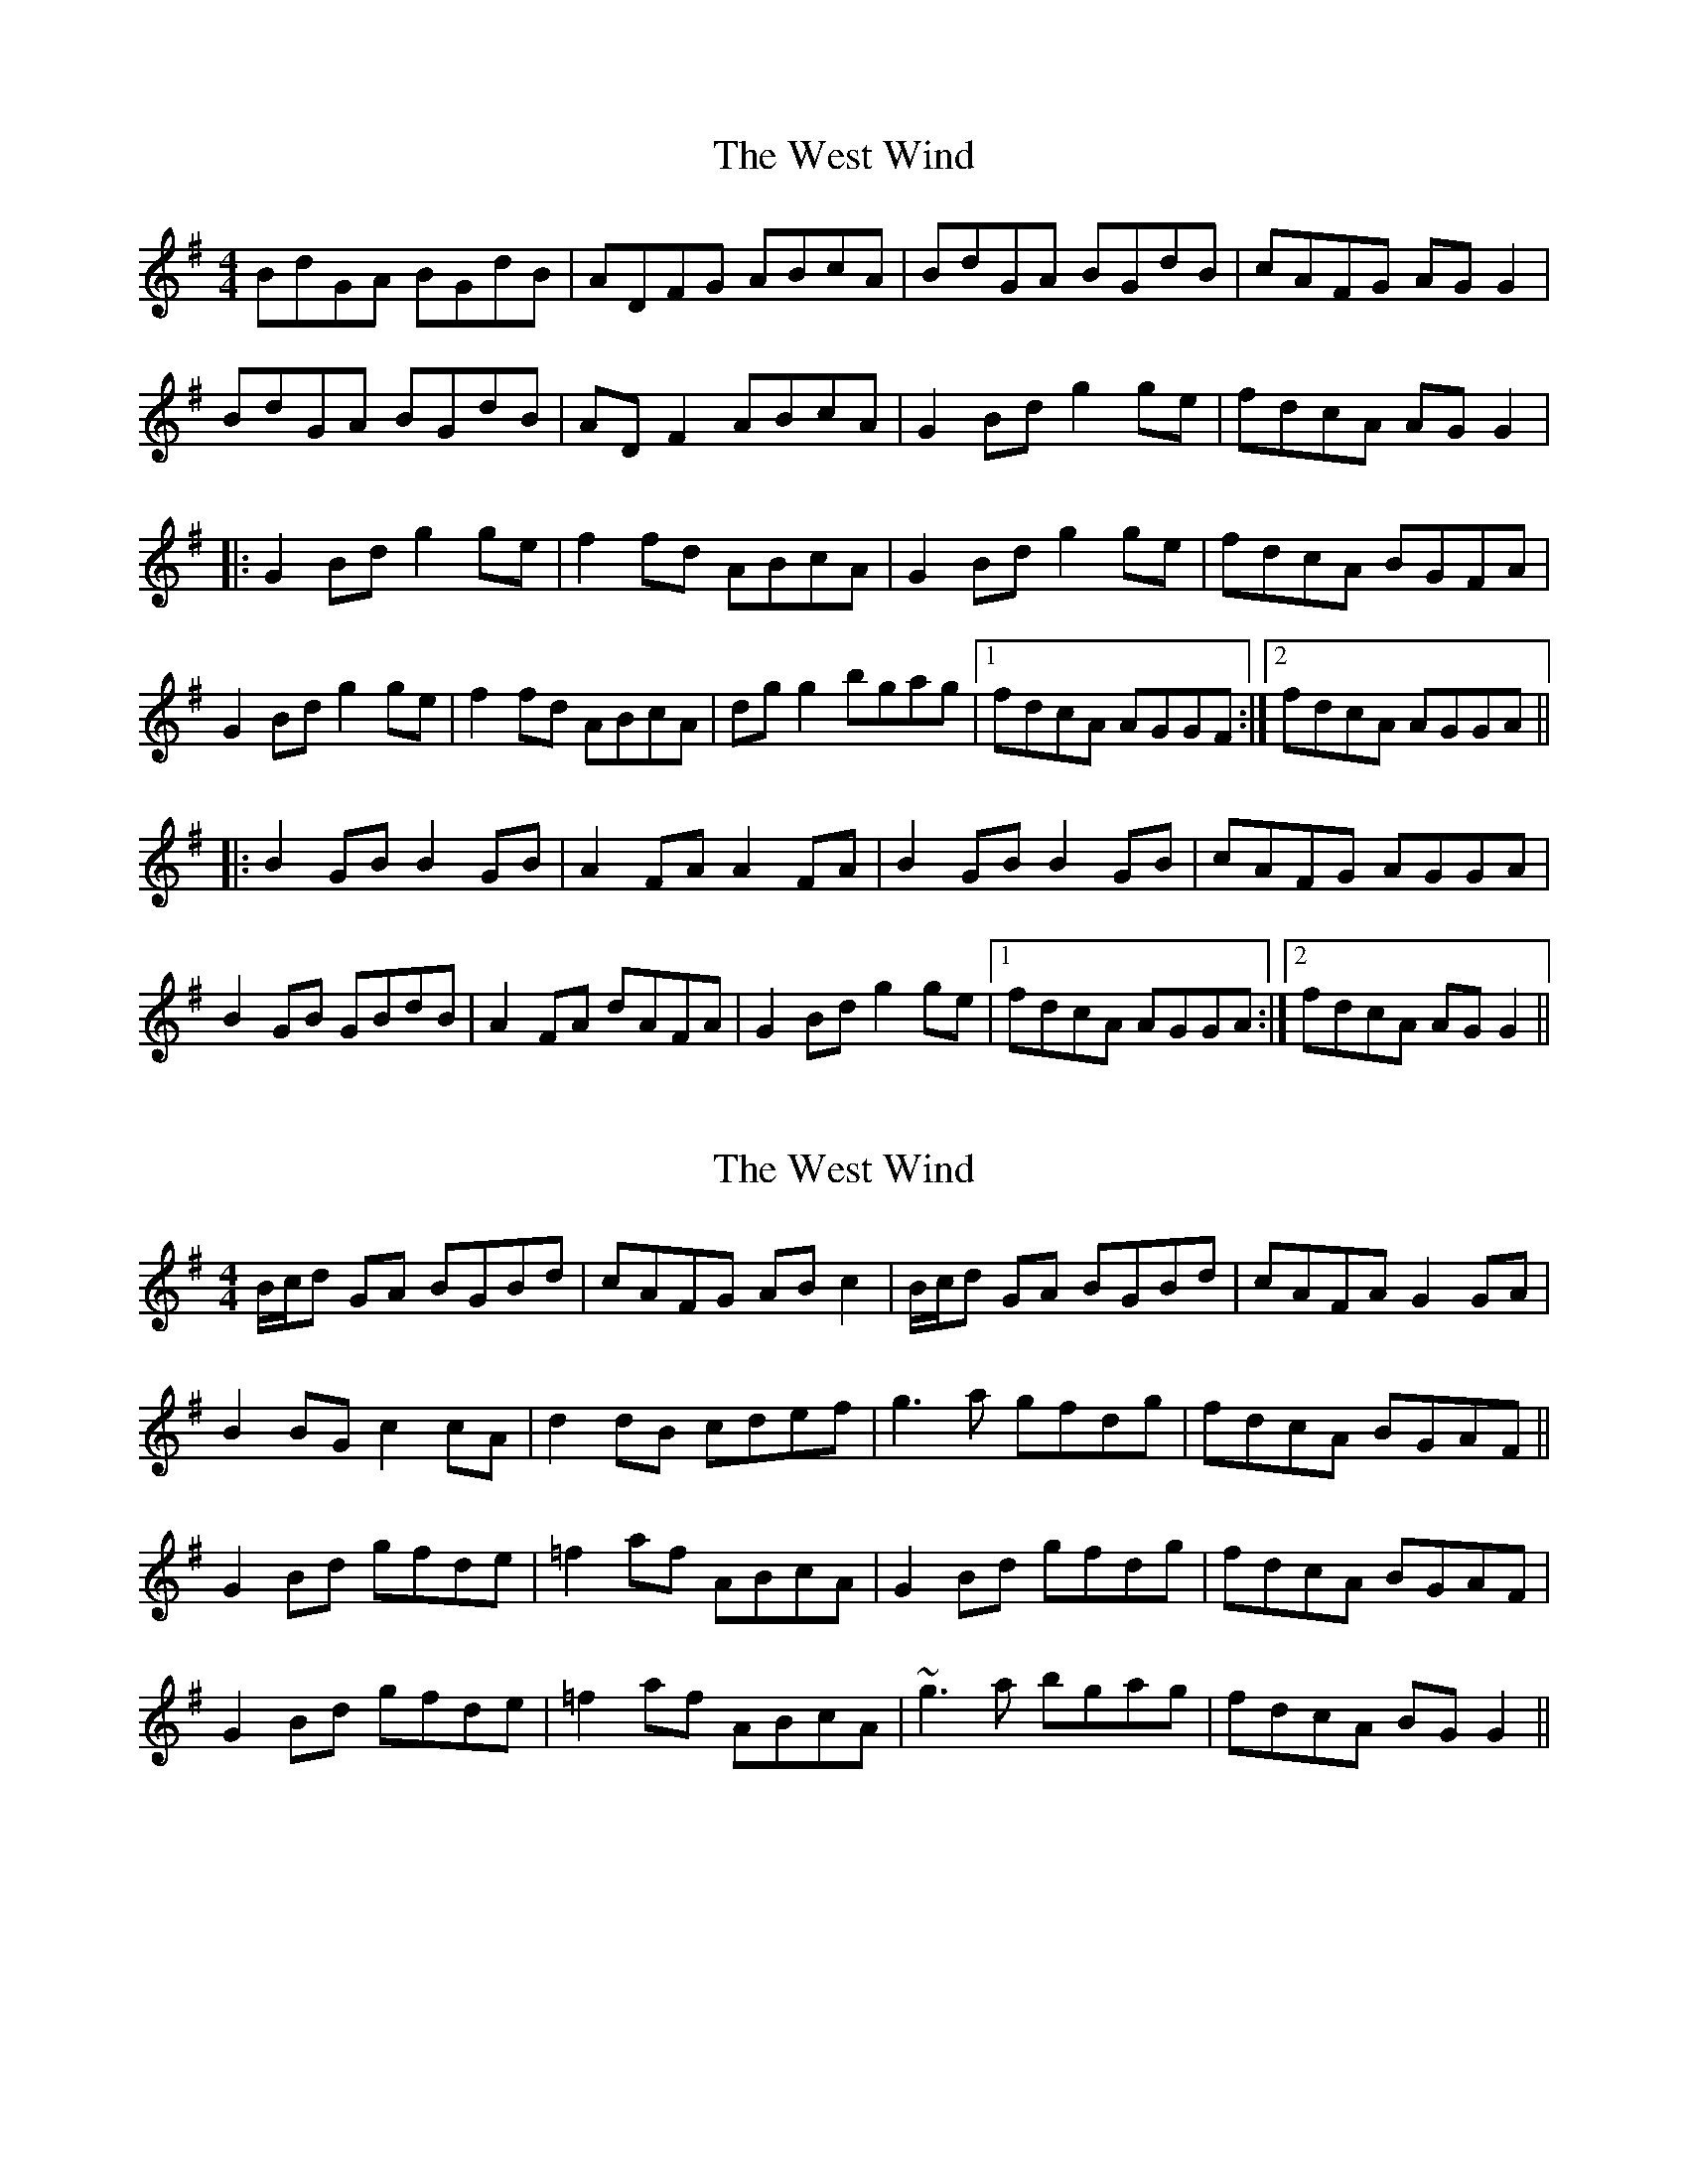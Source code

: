 X: 1
T: West Wind, The
Z: Kenny
S: https://thesession.org/tunes/2837#setting2837
R: reel
M: 4/4
L: 1/8
K: Gmaj
BdGA BGdB | ADFG ABcA | BdGA BGdB | cAFG AG G2 |
BdGA BGdB | AD F2 ABcA | G2 Bd g2 ge | fdcA AG G2 |
|: G2 Bd g2 ge | f2 fd ABcA | G2 Bd g2 ge | fdcA BGFA |
G2 Bd g2 ge | f2 fd ABcA | dg g2 bgag |1 fdcA AGGF :|2 fdcA AGGA ||
|: B2 GB B2 GB | A2 FA A2 FA | B2 GB B2 GB | cAFG AGGA |
B2 GB GBdB | A2 FA dAFA | G2 Bd g2 ge |1 fdcA AGGA :|2 fdcA AG G2 ||
X: 2
T: West Wind, The
Z: slainte
S: https://thesession.org/tunes/2837#setting16047
R: reel
M: 4/4
L: 1/8
K: Gmaj
B/c/d GA BGBd|cAFG ABc2|B/c/d GA BGBd|cAFA G2GA|B2BG c2cA|d2dB cdef|g3a gfdg|fdcA BGAF||G2Bd gfde|=f2af ABcA|G2Bd gfdg|fdcA BGAF|G2Bd gfde|=f2af ABcA|~g3a bgag|fdcA BGG2||
